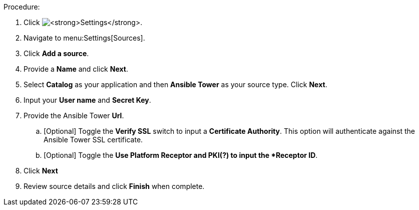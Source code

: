 Procedure:

. Click image:config-gear.png[*Settings*].
. Navigate to menu:Settings[Sources].
. Click *Add a source*.
. Provide a *Name* and click *Next*.
. Select *Catalog* as your application and then *Ansible Tower* as your source type. Click *Next*.
. Input your *User name* and *Secret Key*.
. Provide the Ansible Tower *Url*.
.. [Optional] Toggle the *Verify SSL* switch to input a *Certificate Authority*. This option will authenticate against the Ansible Tower SSL certificate.
.. [Optional] Toggle the *Use Platform Receptor and PKI(?) to input the *Receptor ID*.
. Click *Next*
. Review source details and click *Finish* when complete.
